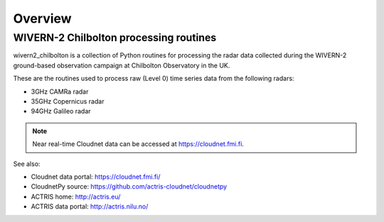 ========
Overview
========

WIVERN-2 Chilbolton processing routines
---------------------------------------

wivern2_chilbolton is a collection of Python routines for processing the radar data collected during the WIVERN-2 ground-based observation campaign at Chilbolton Observatory in the UK.

These are the routines used to process raw (Level 0) time series data from the following radars:

* 3GHz CAMRa radar
* 35GHz Copernicus radar
* 94GHz Galileo radar
   
.. figure:: _static/example_data.png
	   :width: 500 px
	   :align: center

.. note::

    Near real-time Cloudnet data can be accessed at https://cloudnet.fmi.fi.


See also:

- Cloudnet data portal: https://cloudnet.fmi.fi/
- CloudnetPy source: https://github.com/actris-cloudnet/cloudnetpy
- ACTRIS home: http://actris.eu/
- ACTRIS data portal: http://actris.nilu.no/
